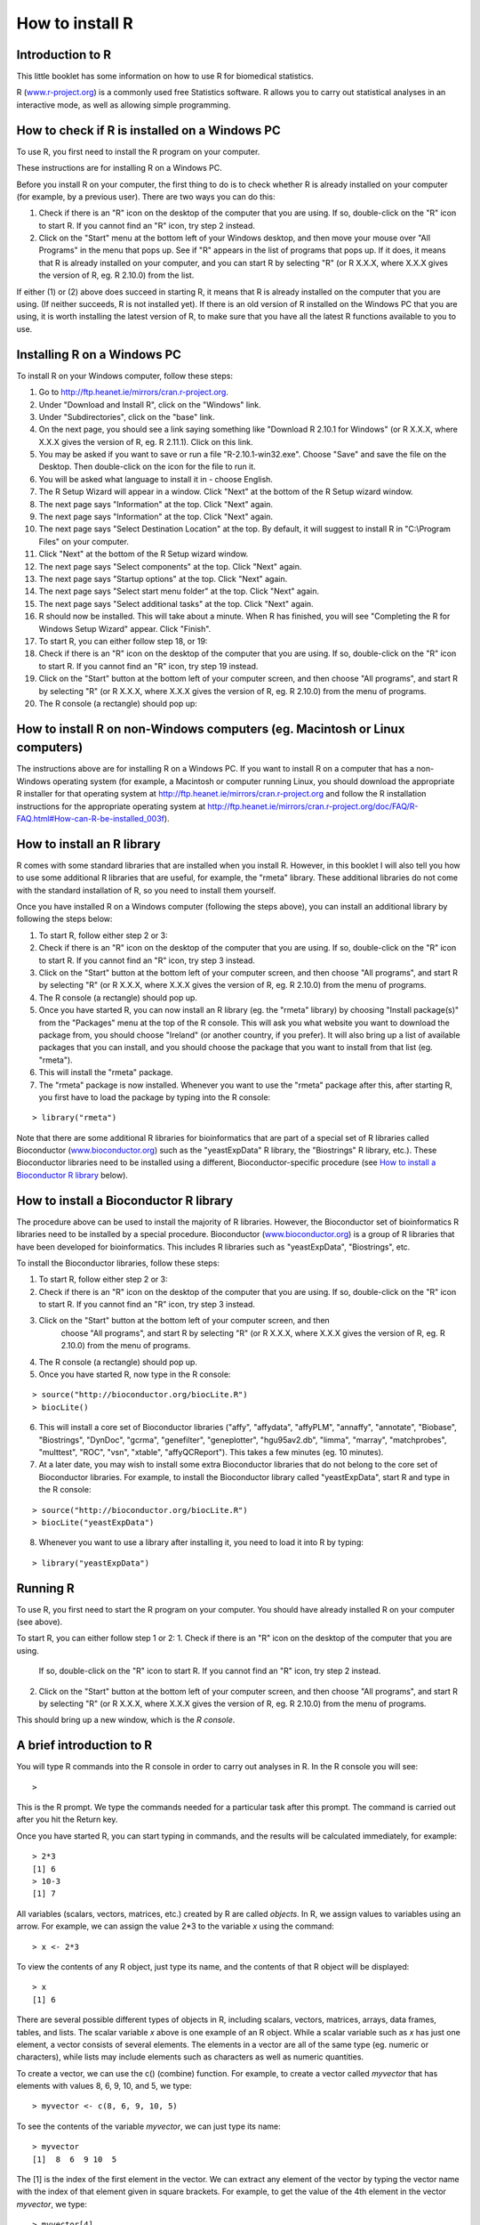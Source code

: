How to install R  
================

Introduction to R
-----------------

This little booklet has some information on how to use R for biomedical statistics.

R (`www.r-project.org <http://www.r-project.org/>`_) is a commonly used
free Statistics software. R allows you to carry out statistical
analyses in an interactive mode, as well as allowing simple programming.

How to check if R is installed on a Windows PC
----------------------------------------------

To use R, you first need to install the R program on your computer.

These instructions are for installing R on a Windows PC.

Before you install R on your computer, the first thing to do is to check whether
R is already installed on your computer (for example, by a previous user). 
There are two ways you can do this:

1. Check if there is an "R" icon on the desktop of the computer that you are using.
   If so, double-click on the "R" icon to start R. If you cannot find an "R" icon, try step 2 instead.
2. Click on the "Start" menu at the bottom left of your Windows desktop, and then move your 
   mouse over "All Programs" in the menu that pops up. See if "R" appears in the list
   of programs that pops up. If it does, it means that R is already installed on your
   computer, and you can start R by selecting "R"  (or R X.X.X, where X.X.X gives the version of R, 
   eg. R 2.10.0) from the list.

If either (1) or (2) above does succeed in starting R, it means that R is already installed
on the computer that you are using. (If neither succeeds, R is not installed yet).
If there is an old version of R installed on the Windows PC that you are using,
it is worth installing the latest version of R, to make sure that you have all the
latest R functions available to you to use.


Installing R on a Windows PC
----------------------------

To install R on your Windows computer, follow these steps:

1. Go to `http://ftp.heanet.ie/mirrors/cran.r-project.org <http://ftp.heanet.ie/mirrors/cran.r-project.org>`_.
2. Under "Download and Install R", click on the "Windows" link.
3. Under "Subdirectories", click on the "base" link.
4. On the next page, you should see a link saying something like "Download R 2.10.1 for Windows" (or R X.X.X, where X.X.X gives the version of R, eg. R 2.11.1). 
   Click on this link.
5. You may be asked if you want to save or run a file "R-2.10.1-win32.exe". Choose "Save" and
   save the file on the Desktop. Then double-click on the icon for the file to run it.
6. You will be asked what language to install it in - choose English.
7. The R Setup Wizard will appear in a window. Click "Next" at the bottom of the R Setup wizard 
   window.
8. The next page says "Information" at the top. Click "Next" again.
9. The next page says "Information" at the top. Click "Next" again.
10. The next page says "Select Destination Location" at the top. 
    By default, it will suggest to install R in "C:\\Program Files" on your computer. 
11. Click "Next" at the bottom of the R Setup wizard window.
12. The next page says "Select components" at the top. Click "Next" again.
13. The next page says "Startup options" at the top. Click "Next" again.
14. The next page says "Select start menu folder" at the top. Click "Next" again.
15. The next page says "Select additional tasks" at the top. Click "Next" again.
16. R should now be installed. This will take about a minute. When R has finished, you will 
    see "Completing the R for Windows Setup Wizard" appear. Click "Finish".
17. To start R, you can either follow step 18, or 19:
18. Check if there is an "R" icon on the desktop of the computer that you are using.
    If so, double-click on the "R" icon to start R. If you cannot find an "R" icon, try step 19 instead.
19. Click on the "Start" button at the bottom left of your computer screen, and then 
    choose "All programs", and start R by selecting "R"  (or R X.X.X, where 
    X.X.X gives the version of R, eg. R 2.10.0) from the menu of programs. 
20. The R console (a rectangle) should pop up:

|image3|

How to install R on non-Windows computers (eg. Macintosh or Linux computers)
----------------------------------------------------------------------------

The instructions above are for installing R on a Windows PC. If you want to install R 
on a computer that has a non-Windows operating system (for example, a Macintosh or computer running Linux,
you should download the appropriate R installer for that operating system at 
`http://ftp.heanet.ie/mirrors/cran.r-project.org
<http://ftp.heanet.ie/mirrors/cran.r-project.org/>`_ and 
follow the R installation instructions for the appropriate operating system at 
`http://ftp.heanet.ie/mirrors/cran.r-project.org/doc/FAQ/R-FAQ.html#How-can-R-be-installed_003f 
<http://ftp.heanet.ie/mirrors/cran.r-project.org/doc/FAQ/R-FAQ.html#How-can-R-be-installed_003f>`_).

How to install an R library
---------------------------

R comes with some standard libraries that are installed when you install R. However, in this 
booklet I will also tell you how to use some additional R libraries that are useful, for example,
the "rmeta" library. These additional libraries do not come with the standard installation of R,
so you need to install them yourself.

Once you have installed R on a Windows computer (following the steps above), you can install 
an additional library by following the steps below:

1. To start R, follow either step 2 or 3:
2. Check if there is an "R" icon on the desktop of the computer that you are using.
   If so, double-click on the "R" icon to start R. If you cannot find an "R" icon, try step 3 instead.
3. Click on the "Start" button at the bottom left of your computer screen, and then 
   choose "All programs", and start R by selecting "R"  (or R X.X.X, where 
   X.X.X gives the version of R, eg. R 2.10.0) from the menu of programs. 
4. The R console (a rectangle) should pop up.
5. Once you have started R, you can now install an R library (eg. the "rmeta" library) by 
   choosing "Install package(s)" from the "Packages" menu at the top of the R console.
   This will ask you what website you want to download the package from, you should choose 
   "Ireland" (or another country, if you prefer). It will also bring up a list of available
   packages that you can install, and you should choose the package that you want to install
   from that list (eg. "rmeta").
6. This will install the "rmeta" package.
7. The "rmeta" package is now installed. Whenever you want to use the "rmeta" package after this, 
   after starting R, you first have to load the package by typing into the R console:

::

    > library("rmeta")

Note that there are some additional R libraries for bioinformatics that are part of a special 
set of R libraries called Bioconductor (`www.bioconductor.org <http://www.bioconductor.org/>`_) 
such as the "yeastExpData" R library, the "Biostrings" R library, etc.). 
These Bioconductor libraries need to be installed using a different, Bioconductor-specific procedure 
(see `How to install a Bioconductor R library`_ below).

How to install a Bioconductor R library
---------------------------------------

The procedure above can be used to install the majority of R libraries. However, the
Bioconductor set of bioinformatics R libraries need to be installed by a special procedure.
Bioconductor (`www.bioconductor.org <http://www.bioconductor.org/>`_)
is a group of R libraries that have been developed for bioinformatics. This includes 
R libraries such as "yeastExpData", "Biostrings", etc.


To install the Bioconductor libraries, follow these steps:


1. To start R, follow either step 2 or 3:
2. Check if there is an "R" icon on the desktop of the computer that you are using.
   If so, double-click on the "R" icon to start R. If you cannot find an "R" icon, try step 3 instead.
3. Click on the "Start" button at the bottom left of your computer screen, and then 
    choose "All programs", and start R by selecting "R"  (or R X.X.X, where 
    X.X.X gives the version of R, eg. R 2.10.0) from the menu of programs. 
4. The R console (a rectangle) should pop up.
5. Once you have started R, now type in the R console:

::

    > source("http://bioconductor.org/biocLite.R")
    > biocLite()

6. This will install a core set of Bioconductor libraries ("affy", "affydata", "affyPLM", 
   "annaffy", "annotate", "Biobase", "Biostrings", "DynDoc", "gcrma", "genefilter", 
   "geneplotter", "hgu95av2.db", "limma", "marray", "matchprobes", "multtest", "ROC", 
   "vsn", "xtable", "affyQCReport").
   This takes a few minutes (eg. 10 minutes). 
7. At a later date, you may wish to install some extra Bioconductor libraries that do not belong 
   to the core set of Bioconductor libraries. For example, to install the Bioconductor library called 
   "yeastExpData", start R and type in the R console:

::

    > source("http://bioconductor.org/biocLite.R")
    > biocLite("yeastExpData")

8. Whenever you want to use a library after installing it, you need to load it into R by typing:

::

   > library("yeastExpData")

Running R
-----------

To use R, you first need to start the R program on your computer.
You should have already installed R on your computer (see above). 

To start R, you can either follow step 1 or 2:
1. Check if there is an "R" icon on the desktop of the computer that you are using.
   If so, double-click on the "R" icon to start R. If you cannot find an "R" icon, try step 2 instead.
2. Click on the "Start" button at the bottom left of your computer screen, and then 
   choose "All programs", and start R by selecting "R"  (or R X.X.X, where 
   X.X.X gives the version of R, eg. R 2.10.0) from the menu of programs.

This should bring up a new window, which is the *R console*.

A brief introduction to R
-------------------------

You will type R commands into the R console in order to carry out
analyses in R. In the R console you will see:

.. highlight:: r

::

    >

This is the R prompt. We type the commands needed for a particular
task after this prompt. The command is carried out after you hit
the Return key.

Once you have started R, you can start typing in commands, and the
results will be calculated immediately, for example:

::

    > 2*3
    [1] 6
    > 10-3
    [1] 7

All variables (scalars, vectors, matrices, etc.) created by R are
called *objects*. In R, we assign values to variables using an
arrow. For example, we can assign the value 2\*3 to the variable
*x* using the command:

::

    > x <- 2*3 

To view the contents of any R object, just type its name, and the
contents of that R object will be displayed:

::

    > x
    [1] 6

There are several possible different types of objects in R,
including scalars, vectors, matrices, arrays, data frames, tables,
and lists. The scalar variable *x* above is one example of an R
object. While a scalar variable such as *x* has just one element, a
vector consists of several elements. The elements in a vector are
all of the same type (eg. numeric or characters), while lists may
include elements such as characters as well as numeric quantities.

To create a vector, we can use the c() (combine) function. For
example, to create a vector called *myvector* that has elements
with values 8, 6, 9, 10, and 5, we type:

::

    > myvector <- c(8, 6, 9, 10, 5)

To see the contents of the variable *myvector*, we can just type
its name:

::

    > myvector
    [1]  8  6  9 10  5

The [1] is the index of the first element in the vector. We can
extract any element of the vector by typing the vector name with
the index of that element given in square brackets. For example, to
get the value of the 4th element in the vector *myvector*, we
type:

::

    > myvector[4]
    [1] 10

In contrast to a vector, a list can contain elements of different
types, for example, both numeric and character elements. A list can
also include other variables such as a vector. The list() function
is used to create a list. For example, we could create a list
*mylist* by typing:

::

    > mylist <- list(name="Fred", wife="Mary", myvector)

We can then print out the contents of the list *mylist* by typing
its name:

::

    > mylist
    $name
    [1] "Fred"
    
    $wife
    [1] "Mary"
    
    [[3]]
    [1]  8  6  9 10  5

The elements in a list are numbered, and can be referred to using
indices. We can extract an element of a list by typing the list
name with the index of the element given in double square brackets
(in contrast to a vector, where we only use single square
brackets). Thus, we can extract the second and third elements from
*mylist* by typing:

::

    > mylist[[2]]
    [1] "Mary"
    > mylist[[3]]
    [1]  8  6  9 10  5

Elements of lists may also be named, and in this case the elements
may be referred to by giving the list name, followed by "$",
followed by the element name. For example, *mylist$name* is the
same as *mylist[[1]]* and *mylist$wife* is the same as
*mylist[[2]]*:

::

    > mylist$wife
    [1] "Mary"

We can find out the names of the named elements in a list by using
the attributes() function, for example:

::

    > attributes(mylist)
    $names
    [1] "name" "wife" ""    

When you use the attributes() function to find the named elements
of a list variable, the named elements are always listed under a
heading "$names". Therefore, we see that the named elements of the
list variable *mylist* are called "name" and "wife", and we can
retrieve their values by typing *mylist$name* and *mylist$wife*,
respectively.

Another type of object that you will encounter in R is a *table*
variable. For example, if we made a vector variable *mynames*
containing the names of children in a class, we can use the table()
function to produce a table variable that contains the number of
children with each possible name:

::

    > mynames <- c("Mary", "John", "Ann", "Sinead", "Joe", "Mary", "Jim", "John", "Simon")
    > table(mynames)
    mynames
       Ann    Jim    Joe   John   Mary  Simon Sinead 
         1      1      1      2      2      1      1 

We can store the table variable produced by the function table(),
and call the stored table "mytable", by typing:

::

    > mytable <- table(mynames)

To access elements in a table variable, you need to use double
square brackets, just like accessing elements in a list. For
example, to access the fourth element in the table *mytable* (the
number of children called "John"), we type:

::

    > mytable[[4]]
    [1] 2

Alternatively, you can use the name of the fourth element in
the table ("John") to find the value of that table element:

::

    > mytable[["John"]]
    [1] 2

Functions in R usually require *arguments*, which are input
variables (ie. objects) that are passed to them, which they then
carry out some operation on. For example, the log10() function is
passed a number, and it then calculates the log to the base 10 of
that number:

::

    > log10(100)
    2

In R, you can get help about a particular function by using the
help() function. For example, if you want help about the log10()
function, you can type:

::

    > help("log10")

When you use the help() function, a box or webpage will pop up with
information about the function that you asked for help with.

If you are not sure of the name of a function, but think you know
part of its name, you can search for the function name using the
help.search() function. For example, if you want to know if there
is a function to calculate the standard deviation of a set of
numbers, you can search for the names of all functions containing
the word "deviation" in their description by typing:

::

    > help.search("deviation")
    Help files with alias or concept or title matching
    'deviation' using fuzzy matching:
    
    genefilter::rowSds
                        Row variance and standard deviation of
                        a numeric array
    nlme::pooledSD      Extract Pooled Standard Deviation
    stats::mad          Median Absolute Deviation
    stats::sd           Standard Deviation
    vsn::meanSdPlot     Plot row standard deviations versus row

Among the functions that were found, is the function sd() in the
"stats" library (an R library that comes with the standard R
installation), which is used for calculating the standard deviation.

We can perform computations with R using objects such as scalars
and vectors. For example, to calculate the average of the values in
the vector *myvector* (ie. the average of 8, 6, 9, 10 and 5), we
can use the mean() function:

::

    > mean(myvector)
    [1] 7.6

We have been using built-in R functions such as mean(),
length(), print(), plot(), etc. We can also create our own
functions in R to do calculations that you want to carry out very
often on different input data sets. For example, we can create a
function to calculate the value of 20 plus square of some input
number:

::

    > myfunction <- function(x) { return(20 + (x*x)) }

This function will calculate the square of a number (*x*), and then
add 20 to that value. The return() statement returns the calculated
value. Once you have typed in this function, the function is then
available for use. For example, we can use the function for
different input numbers (eg. 10, 25):

::

    > myfunction(10)
    [1] 120
    > myfunction(25) 
    [1] 645

To quit R, type:

::

    > q()


Links and Further Reading
-------------------------

Some links are included here for further reading.

For a more in-depth introduction to R, a good online tutorial is
available on the "Kickstarting R" website,
`cran.r-project.org/doc/contrib/Lemon-kickstart <http://cran.r-project.org/doc/contrib/Lemon-kickstart/>`_.

There is another nice (slightly more in-depth) tutorial to R
available on the "Introduction to R" website,
`cran.r-project.org/doc/manuals/R-intro.html <http://cran.r-project.org/doc/manuals/R-intro.html>`_.

Acknowledgements
----------------

Thank you to Noel O'Boyle for helping in using Sphinx, `http://sphinx.pocoo.org <http://sphinx.pocoo.org>`_, to create
this document, and github, `https://github.com/ <https://github.com/>`_, to store different versions of the document
as I was writing it, and readthedocs, `http://readthedocs.org/ <http://readthedocs.org/>`_, to build and distribute
this document.

For very helpful comments and suggestions for improvements, thank you very much to:
Tony Burton, Richard A. Friedman, and Phil Spector.

Contact
-------

I will be grateful if you will send me (`Avril Coghlan <http://www.ucc.ie/microbio/avrilcoghlan/>`_) corrections or suggestions for improvements to
my email address a.coghlan@ucc.ie 

License
-------

The content in this book is licensed under a `Creative Commons Attribution 3.0 License
<http://creativecommons.org/licenses/by/3.0/>`_.

.. |image3| image:: ../_static/image3.png
